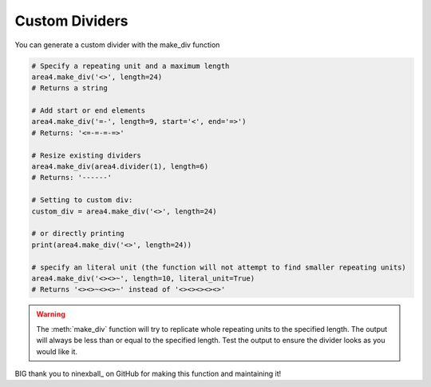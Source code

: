 Custom Dividers
===============

You can generate a custom divider with the make_div function

.. code-block:: python

    # Specify a repeating unit and a maximum length
    area4.make_div('<>', length=24)
    # Returns a string

    # Add start or end elements
    area4.make_div('=-', length=9, start='<', end='=>')
    # Returns: '<=-=-=-=>'

    # Resize existing dividers
    area4.make_div(area4.divider(1), length=6)
    # Returns: '------'

    # Setting to custom div:
    custom_div = area4.make_div('<>', length=24)

    # or directly printing
    print(area4.make_div('<>', length=24))

    # specify an literal unit (the function will not attempt to find smaller repeating units)
    area4.make_div('<><>~', length=10, literal_unit=True)
    # Returns '<><>~<><>~' instead of '<><><><><>'

.. warning::
    The :meth:`make_div` function will try to replicate whole repeating units to the specified length.
    The output will always be less than or equal to the specified length.
    Test the output to ensure the divider looks as you would like it.

BIG thank you to ninexball_ on GitHub for making this function and maintaining it!

.. _ninexball_: https://github.com/ninexball
